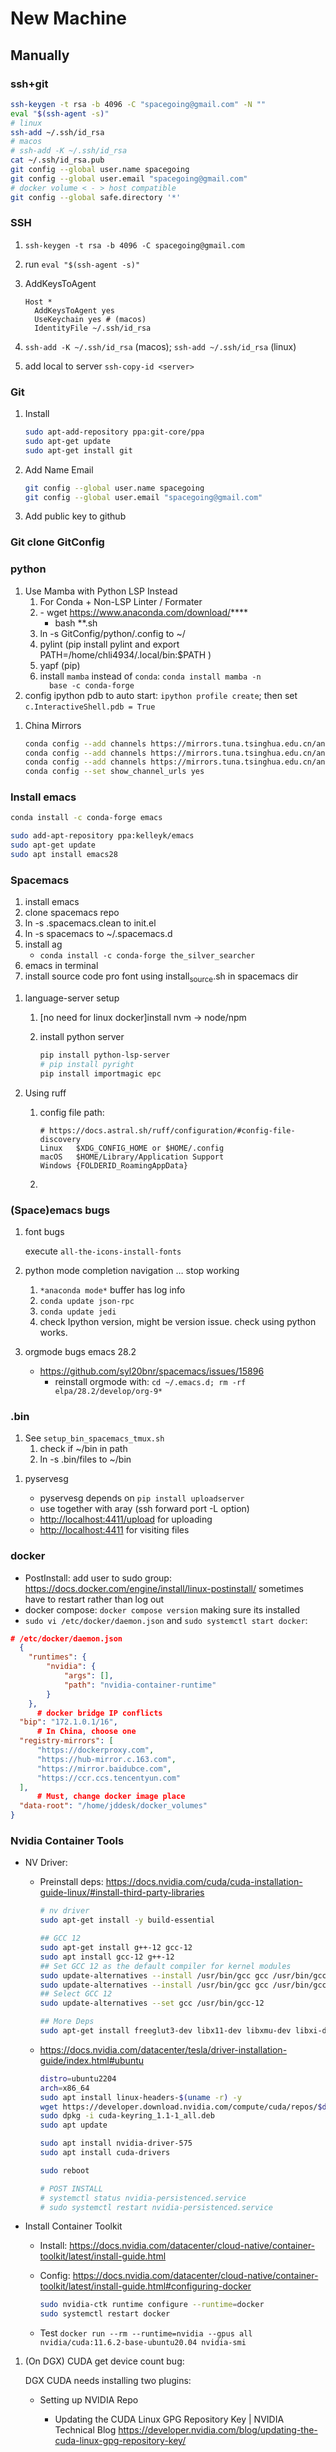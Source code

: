 * New Machine
** Manually
*** ssh+git
  #+BEGIN_SRC bash
    ssh-keygen -t rsa -b 4096 -C "spacegoing@gmail.com" -N ""
    eval "$(ssh-agent -s)"
    # linux
    ssh-add ~/.ssh/id_rsa
    # macos
    # ssh-add -K ~/.ssh/id_rsa
    cat ~/.ssh/id_rsa.pub
    git config --global user.name spacegoing
    git config --global user.email "spacegoing@gmail.com"
    # docker volume < - > host compatible
    git config --global safe.directory '*'
  #+END_SRC
*** SSH
1. ~ssh-keygen -t rsa -b 4096 -C spacegoing@gmail.com~
2. run ~eval "$(ssh-agent -s)"~
3. AddKeysToAgent
    #+BEGIN_SRC ssh
    Host *
      AddKeysToAgent yes
      UseKeychain yes # (macos)
      IdentityFile ~/.ssh/id_rsa
    #+END_SRC
4. ~ssh-add -K ~/.ssh/id_rsa~ (macos); ~ssh-add ~/.ssh/id_rsa~ (linux)
5. add local to server ~ssh-copy-id <server>~
*** Git
0. Install
  #+BEGIN_SRC bash
  sudo apt-add-repository ppa:git-core/ppa
  sudo apt-get update
  sudo apt-get install git
  #+END_SRC
1. Add Name Email
  #+BEGIN_SRC bash
  git config --global user.name spacegoing
  git config --global user.email "spacegoing@gmail.com"
  #+END_SRC
2. Add public key to github
*** Git clone GitConfig
*** python
1. Use Mamba with Python LSP Instead
   1. For Conda + Non-LSP Linter / Formater
   2. - wget https://www.anaconda.com/download/****
      - bash **.sh
   3. ln -s GitConfig/python/.config to ~/
   4. pylint (pip install pylint and export
      PATH=/home/chli4934/.local/bin:$PATH )
   5. yapf (pip)
   6. install ~mamba~ instead of ~conda~: ~conda install mamba -n
      base -c conda-forge~
2. config ipython pdb to auto start: ~ipython profile create~;
   then set ~c.InteractiveShell.pdb = True~
**** China Mirrors
#+begin_src bash
  conda config --add channels https://mirrors.tuna.tsinghua.edu.cn/anaconda/pkgs/free/ && \
  conda config --add channels https://mirrors.tuna.tsinghua.edu.cn/anaconda/pkgs/main/ && \
  conda config --add channels https://mirrors.tuna.tsinghua.edu.cn/anaconda/cloud/conda-forge/ && \
  conda config --set show_channel_urls yes
#+end_src
*** Install emacs

  #+BEGIN_SRC bash
  conda install -c conda-forge emacs
  #+END_SRC

  #+BEGIN_SRC bash
  sudo add-apt-repository ppa:kelleyk/emacs
  sudo apt-get update
  sudo apt install emacs28
  #+END_SRC
*** Spacemacs
1. install emacs
2. clone spacemacs repo
3. ln -s .spacemacs.clean to init.el
4. ln -s spacemacs to ~/.spacemacs.d
5. install ag
  - ~conda install -c conda-forge the_silver_searcher~
6. emacs in terminal
7. install source code pro font using install_source.sh in
   spacemacs dir
**** language-server setup
1. [no need for linux docker]install nvm -> node/npm
2. install python server
   #+begin_src bash
    pip install python-lsp-server
    # pip install pyright
    pip install importmagic epc
   #+end_src

**** Using ruff
***** config file path:
  #+BEGIN_SRC text
    # https://docs.astral.sh/ruff/configuration/#config-file-discovery
    Linux	$XDG_CONFIG_HOME or $HOME/.config
    macOS	$HOME/Library/Application Support
    Windows	{FOLDERID_RoamingAppData}
  #+END_SRC

***** 

*** (Space)emacs bugs
**** font bugs
execute ~all-the-icons-install-fonts~

**** python mode completion navigation ... stop working
1. ~*anaconda mode*~ buffer has log info
2. ~conda update json-rpc~
3. ~conda update jedi~
4. check Ipython version, might be version issue. check using
   python works.

**** orgmode bugs emacs 28.2
- https://github.com/syl20bnr/spacemacs/issues/15896
  - reinstall orgmode with: ~cd ~/.emacs.d; rm -rf elpa/28.2/develop/org-9*~

*** .bin
1. See ~setup_bin_spacemacs_tmux.sh~
   1. check if ~/bin in path
   2. ln -s .bin/files to ~/bin

**** pyservesg
- pyservesg depends on =pip install uploadserver=
- use together with aray (ssh forward port -L option)
- http://localhost:4411/upload for uploading
- http://localhost:4411 for visiting files

*** docker
- PostInstall: add user to sudo group:
  https://docs.docker.com/engine/install/linux-postinstall/
  sometimes have to restart rather than log out
- docker compose: ~docker compose version~ making sure its installed
- ~sudo vi /etc/docker/daemon.json~ and ~sudo systemctl start docker~:
#+begin_src json
  # /etc/docker/daemon.json
    {
      "runtimes": {
          "nvidia": {
              "args": [],
              "path": "nvidia-container-runtime"
          }
      },
        # docker bridge IP conflicts
    "bip": "172.1.0.1/16",
        # In China, choose one
    "registry-mirrors": [
        "https://dockerproxy.com",
        "https://hub-mirror.c.163.com",
        "https://mirror.baidubce.com",
        "https://ccr.ccs.tencentyun.com"
    ],
        # Must, change docker image place
    "data-root": "/home/jddesk/docker_volumes"
  }
#+end_src

*** Nvidia Container Tools
- NV Driver:
  - Preinstall deps: https://docs.nvidia.com/cuda/cuda-installation-guide-linux/#install-third-party-libraries
        #+begin_src bash
        # nv driver
        sudo apt-get install -y build-essential
        
        ## GCC 12
        sudo apt-get install g++-12 gcc-12
        sudo apt install gcc-12 g++-12
        ## Set GCC 12 as the default compiler for kernel modules
        sudo update-alternatives --install /usr/bin/gcc gcc /usr/bin/gcc-11 110 --slave /usr/bin/g++ g++ /usr/bin/g++-11
        sudo update-alternatives --install /usr/bin/gcc gcc /usr/bin/gcc-12 120 --slave /usr/bin/g++ g++ /usr/bin/g++-12
        ## Select GCC 12
        sudo update-alternatives --set gcc /usr/bin/gcc-12
        
        ## More Deps
        sudo apt-get install freeglut3-dev libx11-dev libxmu-dev libxi-dev libglu1-mesa-dev libfreeimage-dev libglfw3-dev
        #+end_src
  - https://docs.nvidia.com/datacenter/tesla/driver-installation-guide/index.html#ubuntu
        #+begin_src bash
            distro=ubuntu2204
            arch=x86_64
            sudo apt install linux-headers-$(uname -r) -y
            wget https://developer.download.nvidia.com/compute/cuda/repos/$distro/$arch/cuda-keyring_1.1-1_all.deb
            sudo dpkg -i cuda-keyring_1.1-1_all.deb
            sudo apt update

            sudo apt install nvidia-driver-575
            sudo apt install cuda-drivers

            sudo reboot
            
            # POST INSTALL
            # systemctl status nvidia-persistenced.service
            # sudo systemctl restart nvidia-persistenced.service
        #+end_src
- Install Container Toolkit
  - Install: https://docs.nvidia.com/datacenter/cloud-native/container-toolkit/latest/install-guide.html
  - Config: https://docs.nvidia.com/datacenter/cloud-native/container-toolkit/latest/install-guide.html#configuring-docker
        #+begin_src bash
        sudo nvidia-ctk runtime configure --runtime=docker
        sudo systemctl restart docker
        #+end_src
  - Test ~docker run --rm --runtime=nvidia --gpus all nvidia/cuda:11.6.2-base-ubuntu20.04 nvidia-smi~

**** (On DGX) CUDA get device count bug:

DGX CUDA needs installing two plugins:

- Setting up NVIDIA Repo

 - Updating the CUDA Linux GPG Repository Key | NVIDIA Technical Blog
   https://developer.nvidia.com/blog/updating-the-cuda-linux-gpg-repository-key/

 - NVIDIA Repo:
   http://developer.download.nvidia.com/compute/cuda/repos/ubuntu2004/x86_64/

  - In case of conflicts:
    - ~grep "nvidia.github.io" /etc/apt/sources.list.d/*~
    - ~grep -l "nvidia.github.io" /etc/apt/sources.list.d/* | grep
      -vE "/nvidia-container-toolkit.list\$" | sudo xargs rm -rf~

- Install DGX Data Center Maneger DCMG

   (two plugins) Notes on using NVIDIA A100 (40GB) - Deep Learning - fast.ai Course Forums
   https://forums.fast.ai/t/notes-on-using-nvidia-a100-40gb/89894

   (MIG Mode, unused) CUDA initialization: Unexpected error from cudaGetDeviceCount(),Torch.cuda.is_available() returns False with cuda11.6 or (cuda10.2),How do I solve it? - vision - PyTorch Forums
   https://discuss.pytorch.org/t/cuda-initialization-unexpected-error-from-cudagetdevicecount-torch-cuda-is-available-returns-false-with-cuda11-6-or-cuda10-2-how-do-i-solve-it/156729

   A100 GPUs visible on nvidia-smi not visible for Pytorch or on cuda-samples - Graphics / Linux / Linux - NVIDIA Developer Forums
   https://forums.developer.nvidia.com/t/a100-gpus-visible-on-nvidia-smi-not-visible-for-pytorch-or-on-cuda-samples/169805/3

**** sources.list not correctly setup bug

#+begin_src bash
echo "deb https://developer.download.nvidia.com/compute/cuda/repos/ubuntu2004/x86_64/ /" | sudo tee /etc/apt/sources.list.d/cuda.list

sudo apt-get update returns no public key:
jddesk@jdDesktop:~$ sudo apt-get update
Hit:1 https://mirrors.tuna.tsinghua.edu.cn/ubuntu focal InRelease
Hit:2 https://mirrors.tuna.tsinghua.edu.cn/ubuntu focal-updates InRelease                         
Hit:3 https://mirrors.tuna.tsinghua.edu.cn/ubuntu focal-backports InRelease                       
Hit:4 http://security.ubuntu.com/ubuntu focal-security InRelease                                  
Get:5 https://developer.download.nvidia.cn/compute/cuda/repos/ubuntu2004/x86_64  InRelease [1,581 B]
Err:5 https://developer.download.nvidia.cn/compute/cuda/repos/ubuntu2004/x86_64  InRelease
  The following signatures couldn't be verified because the public key is not available: NO_PUBKEY A4B469963BF863CC
Reading package lists... Done
W: GPG error: https://developer.download.nvidia.cn/compute/cuda/repos/ubuntu2004/x86_64  InRelease: The following signatures couldn't be verified because the public key is not available: NO_PUBKEY A4B469963BF863CC
E: The repository 'https://developer.download.nvidia.com/compute/cuda/repos/ubuntu2004/x86_64  InRelease' is not signed.
N: Updating from such a repository can't be done securely, and is therefore disabled by default.
N: See apt-secure(8) manpage for repository creation and user configuration details.

sudo apt-key adv --keyserver keyserver.ubuntu.com --recv-keys A4B469963BF863CC
sudo apt-get update
sudo apt-get install cuda-drivers
#+end_src


**** Unable to locate package nvidia-container-toolkit
- https://github.com/NVIDIA/nvidia-docker/issues/1238
- https://zhuanlan.zhihu.com/p/37519492

**** apt-get update conflicts
- Conflicting values set for option Signed-By error when running apt update
- https://docs.nvidia.com/datacenter/cloud-native/container-toolkit/latest/troubleshooting.html
*** tmux
1. install tmux
2. ln -s tmux.conf to ~/
3. fix tmux emacs theme: ~export TERM=xterm-256color~ to .profile

** SSH Clients
*** EternalTerminal
1. install et on server https://github.com/MisterTea/EternalTerminal
2. install et on macos
   #+begin_src bash
     # brew mirrors
     # https://mirrors.ustc.edu.cn/help/brew.git.html
     export HOMEBREW_BREW_GIT_REMOTE="https://mirrors.ustc.edu.cn/brew.git"
   #+end_src
3. mac terminal ~export LC_CTYPE="en_US.UTF-8"~
4. aws
   - needs to add tcp port 2022 form 0.0.0.0/0 ::/0 rules to security group
   - needs to config .ssh with identity file
     #+begin_src bash
       Host tunehead
         Hostname 35.86.29.46
         User ubuntu
         IdentityFile ~/aws_ray_pt_head.pem
     #+end_src
5. usage
   #+begin_src bash
     et -t "4411:4411, 6006:6006, 8265:8265" tunehead
     # 4411 for pyservesg; 6006 for tensorboard; 8265 for ray server
     # -t "local:server"
   #+end_src
*** Mosh much faster than ET, but without port forward support
1. on server ~sudo apt-get install mosh~
2. mac ~brew install mosh~
3. mac terminal ~export LC_CTYPE="en_US.UTF-8"~
4. aws
   - needs to add tcp port 2022 form 0.0.0.0/0 ::/0 rules to security group
   - needs to config .ssh with identity file
     #+begin_src bash
       Host tunehead
         Hostname 35.86.29.46
         User ubuntu
         IdentityFile ~/aws_ray_pt_head.pem
     #+end_src
5. usage: ~mosh tunhead~
** MISC
*** CapsLock -> CTRL
- Linux: map caps to control: change the file ~sudo vi /etc/default/keyboard~ and change ~XKBOPTIONS="ctrl:nocaps"~.
  Run Jorge's command after that but as ~setxkbmap -option ctrl:nocaps~

** Docker Commands

*** mgdb
docker run -itd \
  --name mg \
  --user "$(id -u):$(id -g)" \
  -v ~/mg_data:/data/db \
  -p 27017:27017 \
  mongo



